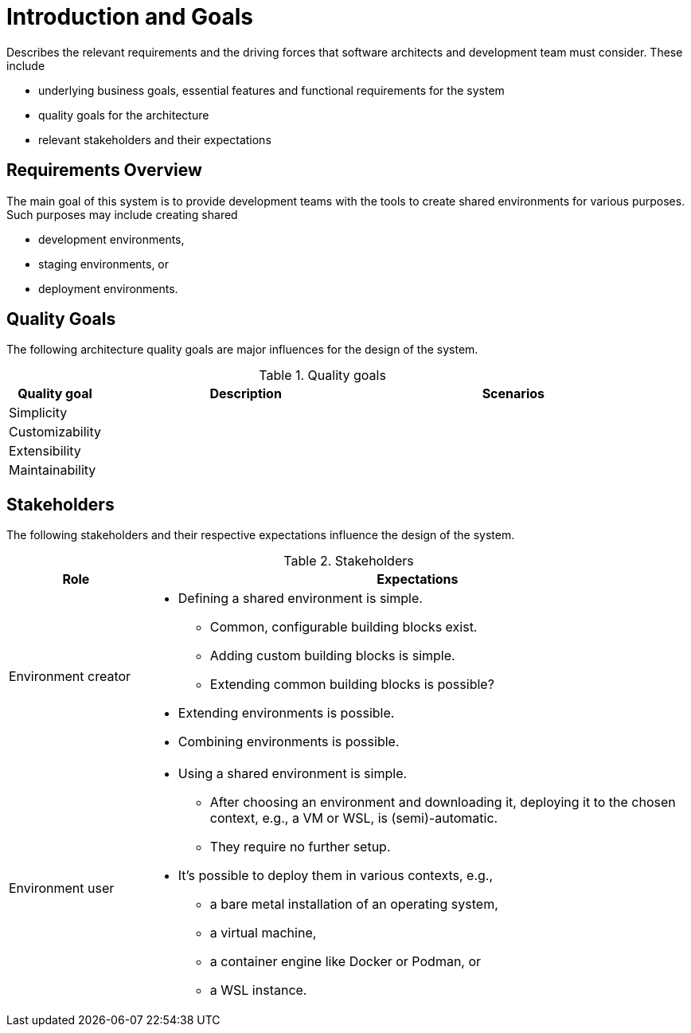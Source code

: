 [[section-introduction-and-goals]]
= Introduction and Goals

[role="arc42help"]
****
Describes the relevant requirements and the driving forces that software architects and development team must consider. These include

* underlying business goals, essential features and functional requirements for the system
* quality goals for the architecture
* relevant stakeholders and their expectations
****

== Requirements Overview

////
[role="arc42help"]
****
.Contents
Short description of the functional requirements, driving forces, extract (or abstract)
of requirements. Link to (existing) requirements documents
(with version number and information where to find it).

.Motivation
From the point of view of the end users a system is created or modified to
improve support of a business activity and/or improve the quality.

.Form
Short textual description, probably in tabular use-case format.
If requirements documents exist this overview should refer to these documents.

Keep these excerpts as short as possible. Balance readability of this document with potential redundancy w.r.t to requirements documents.
****
////

The main goal of this system is to provide development teams with the tools to create shared environments for various purposes.
Such purposes may include creating shared

* development environments,
* staging environments, or
* deployment environments.

////
[options="header",cols="12%,~"]
.Requirements
|===
|ID |Description

|REQ-0001
|If at all possible, any actions the system takes should be idempotent.
|===
////

== Quality Goals

////
[role="arc42help"]
****
.Contents
The top three (max five) quality goals for the architecture whose fulfillment is of highest importance to the major stakeholders. We really mean quality goals for the architecture. Don't confuse them with project goals. They are not necessarily identical.

.Motivation
You should know the quality goals of your most important stakeholders, since they will influence fundamental architectural decisions. Make sure to be concrete about these qualities, avoid buzzwords.
If you as an architect do not know how the quality of your work will be judged …

.Form
A table with quality goals and concrete scenarios, ordered by priorities
****
////

The following architecture quality goals are major influences for the design of the system.

[options="header",cols="15%,~,~"]
.Quality goals
|===
|Quality goal|Description|Scenarios

|Simplicity | |
|Customizability | |
|Extensibility | |
|Maintainability | |
|===

== Stakeholders

////
[role="arc42help"]
****
.Contents
Explicit overview of stakeholders of the system, i.e. all person, roles or organizations that

* should know the architecture
* have to be convinced of the architecture
* have to work with the architecture or with code
* need the documentation of the architecture for their work
* have to come up with decisions about the system or its development

.Motivation
You should know all parties involved in development of the system or affected by the system.
Otherwise, you may get nasty surprises later in the development process.
These stakeholders determine the extent and the level of detail of your work and its results.

.Form
Table with role names, person names, and their expectations with respect to the architecture and its documentation.
****
////

The following stakeholders and their respective expectations influence the design of the system.

[options="header",cols="20%,~"]
.Stakeholders
|===
|Role |Expectations

|Environment creator
a|
* Defining a shared environment is simple.
** Common, configurable building blocks exist.
** Adding custom building blocks is simple.
** Extending common building blocks is possible?
* Extending environments is possible.
* Combining environments is possible.

|Environment user
a|
* Using a shared environment is simple.
** After choosing an environment and downloading it, deploying it to the chosen context, e.g., a VM or WSL, is (semi)-automatic.
** They require no further setup.
* It's possible to deploy them in various contexts, e.g.,
** a bare metal installation of an operating system,
** a virtual machine,
** a container engine like Docker or Podman, or
** a WSL instance.
|===
